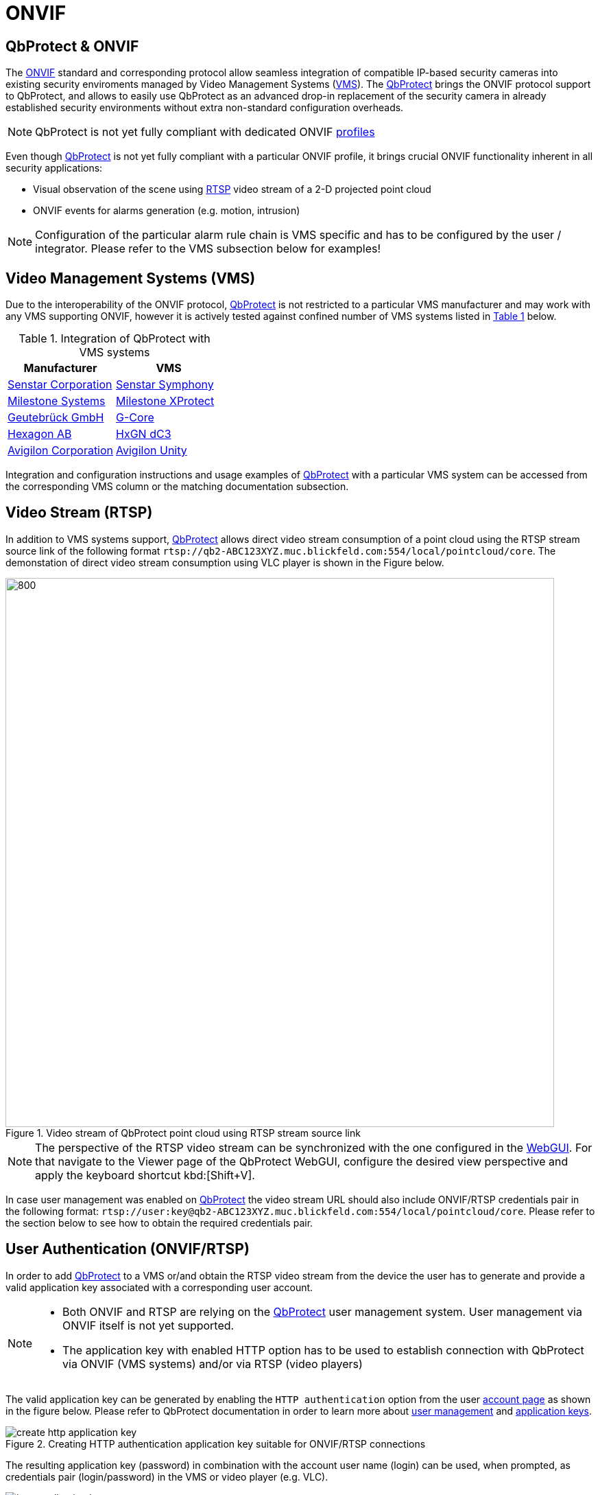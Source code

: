 = ONVIF

== QbProtect & ONVIF
The https://www.onvif.org/profiles-add-ons-specifications/[ONVIF] standard and corresponding protocol allow seamless integration of compatible IP-based security cameras into existing security enviroments managed by Video Management Systems (https://en.wikipedia.org/wiki/Video_management_system[VMS]). The https://www.blickfeld.com/lidar-sensor-products/qbprotect/[QbProtect] brings the ONVIF protocol support to QbProtect, and allows to easily use QbProtect as an advanced drop-in replacement of the security camera in already established security environments without extra non-standard configuration overheads.

[NOTE]
====
QbProtect is not yet fully compliant with dedicated ONVIF https://www.onvif.org/profiles/[profiles]
====

Even though https://www.blickfeld.com/lidar-sensor-products/qbprotect/[QbProtect] is not yet fully compliant with a particular ONVIF profile, it brings crucial ONVIF functionality inherent in all security applications:

* Visual observation of the scene using https://en.wikipedia.org/wiki/Real-Time_Streaming_Protocol[RTSP] video stream of a 2-D projected point cloud
* ONVIF events for alarms generation (e.g. motion, intrusion)

[NOTE]
====
Configuration of the particular alarm rule chain is VMS specific and has to be configured by the user / integrator. Please refer to the VMS subsection below for examples!
====

== Video Management Systems (VMS)

Due to the interoperability of the ONVIF protocol, https://www.blickfeld.com/lidar-sensor-products/qbprotect/[QbProtect] is not restricted to a particular VMS manufacturer and may work with any VMS supporting ONVIF, however it is actively tested against confined number of VMS systems listed in <<vms-table,Table {counter:table}>> below.

[[vms-table]]
.Integration of QbProtect with VMS systems
[options="header",cols="2"]
|===
| Manufacturer | VMS

| https://senstar.com/products/video-management/senstar-symphony-common-operating-platform/[Senstar Corporation]
| xref:onvif/senstar.adoc[Senstar Symphony]

| https://www.milestonesys.com/products/software/xprotect/[Milestone Systems]
| xref:onvif/milestone.adoc[Milestone XProtect]

| https://www.geutebrueck.com/[Geutebrück GmbH]
| xref:onvif/geutebrueck.adoc[G-Core]

| https://hxgnsecurity.com/products/hxgn-dc3/[Hexagon AB]
| xref:onvif/hexagon.adoc[HxGN dC3]

| https://www.avigilon.com/vms/on-premise[Avigilon Corporation]
| xref:onvif/avigilon.adoc[Avigilon Unity]
|===

Integration and configuration instructions and usage examples of https://www.blickfeld.com/lidar-sensor-products/qbprotect/[QbProtect] with a particular VMS system can be accessed from the corresponding VMS column or the matching documentation subsection.

== Video Stream (RTSP)

In addition to VMS systems support, https://www.blickfeld.com/lidar-sensor-products/qbprotect/[QbProtect] allows direct video stream consumption of a point cloud using the RTSP stream source link of the following format `rtsp://qb2-ABC123XYZ.muc.blickfeld.com:554/local/pointcloud/core`. The demonstation of direct video stream consumption using VLC player is shown in the Figure below.

.Video stream of QbProtect point cloud using RTSP stream source link
image::onvif/rtsp_vlc.png[800,800]

[NOTE]
====
The perspective of the RTSP video stream can be synchronized with the one configured in the xref:introduction:index.adoc[WebGUI]. For that navigate to the Viewer page of the QbProtect WebGUI, configure the desired view perspective and apply the keyboard shortcut kbd:[Shift+V].
====

In case user management was enabled on https://www.blickfeld.com/lidar-sensor-products/qbprotect/[QbProtect] the video stream URL should also include ONVIF/RTSP credentials pair in the following format:  `rtsp://user:key@qb2-ABC123XYZ.muc.blickfeld.com:554/local/pointcloud/core`. Please refer to the section below to see how to obtain the required credentials pair.

[[user-authentication]]
== User Authentication (ONVIF/RTSP)

In order to add https://www.blickfeld.com/lidar-sensor-products/qbprotect/[QbProtect] to a VMS or/and obtain the RTSP video stream from the device the user has to generate and provide a valid application key associated with a corresponding user account.

[NOTE]
====
* Both ONVIF and RTSP are relying on the https://www.blickfeld.com/lidar-sensor-products/qbprotect/[QbProtect] user management system. User management via ONVIF itself is not yet supported.
* The application key with enabled HTTP option has to be used to establish connection with QbProtect via ONVIF (VMS systems) and/or via RTSP (video players)
====

The valid application key can be generated by enabling the `HTTP authentication` option from the user xref:working_principles:authentication.adoc#_account[account page] as shown in the figure below. Please refer to QbProtect documentation in order to learn more about xref:working_principles:user-management.adoc[user management] and xref:working_principles:authentication.adoc#_application_key[application keys].

.Creating HTTP authentication application key suitable for ONVIF/RTSP connections
image::onvif/authentication/create_http_application_key.png[]

The resulting application key (password) in combination with the account user name (login) can be used, when prompted, as credentials pair (login/password) in the VMS or video player (e.g. VLC).

.Resulting HTTP application key
image::onvif/authentication/http_application_key.png[]

[NOTE]
====
* It is only possible to generate a single application key with HTTP option enabled per user account.
* The generated HTTP application key can be used as a password for VMS systems and video players.
====

== Events

In addition to the video stream of the security scene, https://www.blickfeld.com/lidar-sensor-products/qbprotect/[QbProtect] also utilizes ONVIF events which can be used by various applications to fulfill a desired action. The list of supported events, their description and type are shown in the Table below.

.Only for existing ONVIF setups with version JACK v2.9 and below
[IMPORTANT]
====
ONVIF events delivered with firmware version https://github.com/Blickfeld/blickfeld-qb2/releases/tag/v2.9[JACK v2.9] and below are considered to be legacy. They remain functional in the existing QbProtect setups after firmware upgrades; however, they will not be further expanded. To obtain the most recent list of supported events after the installation of a newer firmware release, please follow the procedure below:

1. Remove all existing ONVIF HTTP xref:working_principles:authentication.adoc#_application_key[application keys] from all configured user accounts
2. Reboot QbProtect

Once fulfilled, the new event list is persistently exposed for the configuration in your VMS system.
====

[NOTE]
====
Events origininating from dynamic event sources (e.g. intrusion event from a particular security zone) are called `Dynamic`. Other events are called `Static`. The https://www.blickfeld.com/lidar-sensor-products/qbprotect/[QbProtect] has to be re-added into VMS in oder to expose events from dynamic sources newly configured via QbProtect xref:introduction:index.adoc[WebGUI].
====

.QbProtect ONVIF events
[%header,cols="1,2,1"]
|===
|Name | Description| Availability

|tns1:VideoSource/MotionAlarm | Motion event in the observed security scene | Static
|tns1:Blickfeld/Intrusion | Aggregated intrusion event in pre-configured security zones | Static
|tns1:Blickfeld/IntrusionZone{Name} | Intrusion event in the pre-configured intrusion zone, where {Name} is replaced by the name of the configured zone (e.g., if the zone is called "Snack", then the corresponding event will be called IntrusionZoneSnack) | Dynamic
|tns1:Blickfeld/HealthFailure | QbProtect is in the failed state (one or more failures). The actual root cause can be found at QbProtect diagnostics page | Static
|tns1:Blickfeld/HealthWarning | QbProtect is in the warning state (one or more warnings). The actual root cause can be found at QbProtect diagnostics page | Static
|tns1:Blickfeld/TamperingCovered | The mirror of QbProtect has been covered | Static
|tns1:Blickfeld/TamperingMoved | QbProtect has been moved or rotated | Static
|tns1:Blickfeld/Tampering | QbProtect has been either moved or covered | Static
|===
